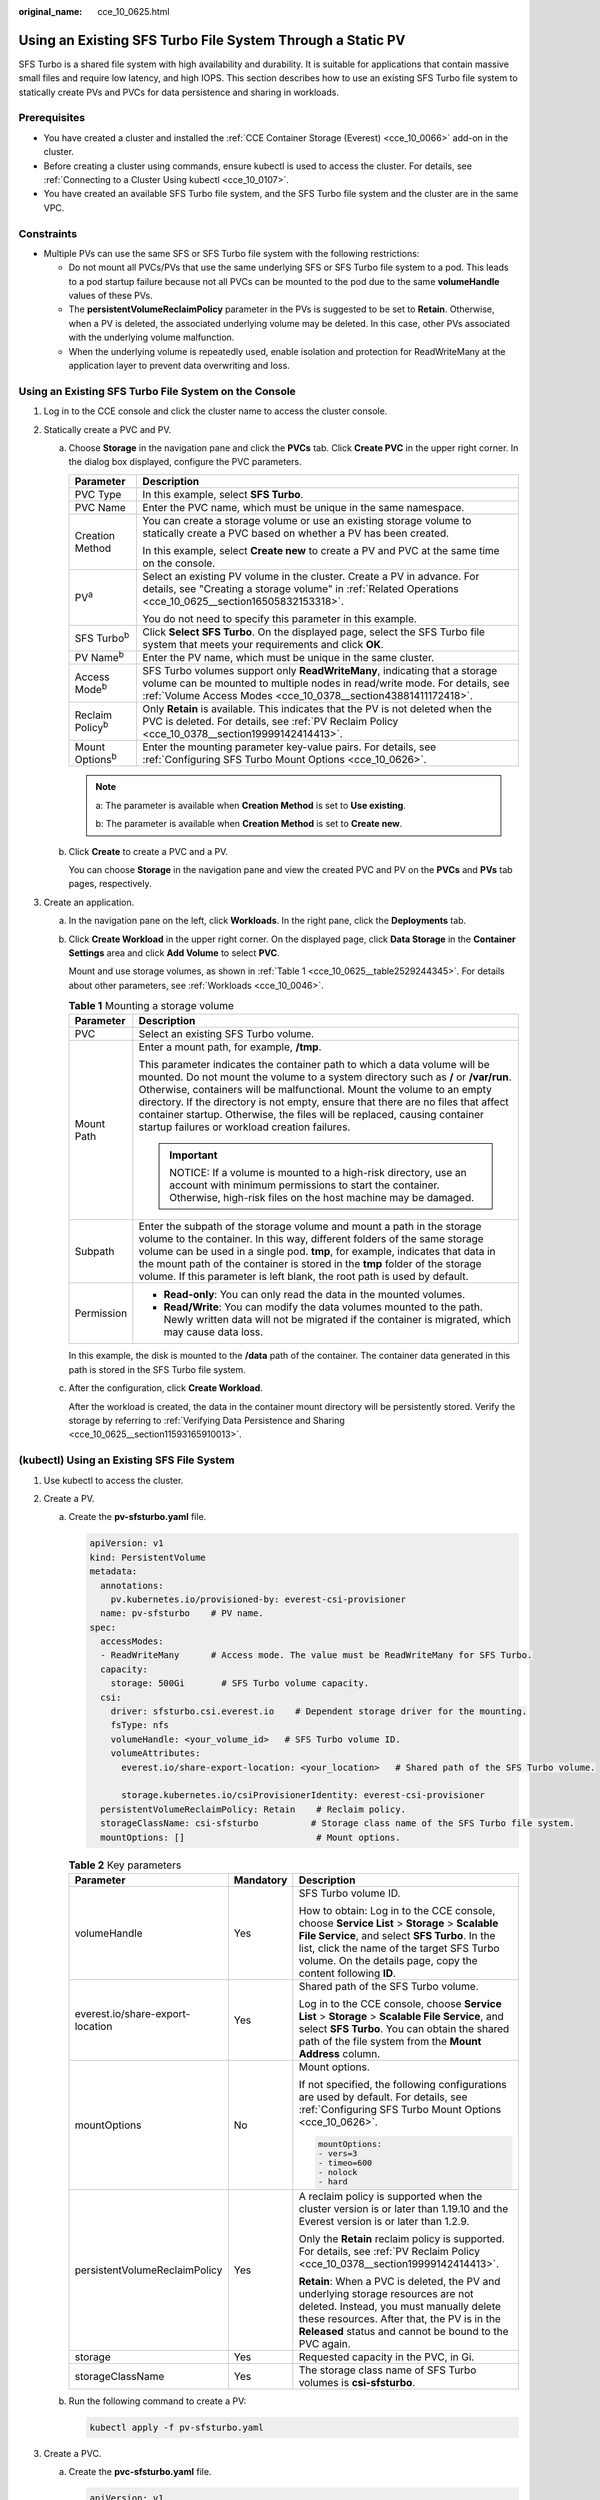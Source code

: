 :original_name: cce_10_0625.html

.. _cce_10_0625:

Using an Existing SFS Turbo File System Through a Static PV
===========================================================

SFS Turbo is a shared file system with high availability and durability. It is suitable for applications that contain massive small files and require low latency, and high IOPS. This section describes how to use an existing SFS Turbo file system to statically create PVs and PVCs for data persistence and sharing in workloads.

Prerequisites
-------------

-  You have created a cluster and installed the :ref:`CCE Container Storage (Everest) <cce_10_0066>` add-on in the cluster.
-  Before creating a cluster using commands, ensure kubectl is used to access the cluster. For details, see :ref:`Connecting to a Cluster Using kubectl <cce_10_0107>`.
-  You have created an available SFS Turbo file system, and the SFS Turbo file system and the cluster are in the same VPC.

Constraints
-----------

-  Multiple PVs can use the same SFS or SFS Turbo file system with the following restrictions:

   -  Do not mount all PVCs/PVs that use the same underlying SFS or SFS Turbo file system to a pod. This leads to a pod startup failure because not all PVCs can be mounted to the pod due to the same **volumeHandle** values of these PVs.
   -  The **persistentVolumeReclaimPolicy** parameter in the PVs is suggested to be set to **Retain**. Otherwise, when a PV is deleted, the associated underlying volume may be deleted. In this case, other PVs associated with the underlying volume malfunction.
   -  When the underlying volume is repeatedly used, enable isolation and protection for ReadWriteMany at the application layer to prevent data overwriting and loss.

Using an Existing SFS Turbo File System on the Console
------------------------------------------------------

#. Log in to the CCE console and click the cluster name to access the cluster console.
#. Statically create a PVC and PV.

   a. Choose **Storage** in the navigation pane and click the **PVCs** tab. Click **Create PVC** in the upper right corner. In the dialog box displayed, configure the PVC parameters.

      +-----------------------------------+---------------------------------------------------------------------------------------------------------------------------------------------------------------------------------------------------------------------------+
      | Parameter                         | Description                                                                                                                                                                                                               |
      +===================================+===========================================================================================================================================================================================================================+
      | PVC Type                          | In this example, select **SFS Turbo**.                                                                                                                                                                                    |
      +-----------------------------------+---------------------------------------------------------------------------------------------------------------------------------------------------------------------------------------------------------------------------+
      | PVC Name                          | Enter the PVC name, which must be unique in the same namespace.                                                                                                                                                           |
      +-----------------------------------+---------------------------------------------------------------------------------------------------------------------------------------------------------------------------------------------------------------------------+
      | Creation Method                   | You can create a storage volume or use an existing storage volume to statically create a PVC based on whether a PV has been created.                                                                                      |
      |                                   |                                                                                                                                                                                                                           |
      |                                   | In this example, select **Create new** to create a PV and PVC at the same time on the console.                                                                                                                            |
      +-----------------------------------+---------------------------------------------------------------------------------------------------------------------------------------------------------------------------------------------------------------------------+
      | PV\ :sup:`a`                      | Select an existing PV volume in the cluster. Create a PV in advance. For details, see "Creating a storage volume" in :ref:`Related Operations <cce_10_0625__section16505832153318>`.                                      |
      |                                   |                                                                                                                                                                                                                           |
      |                                   | You do not need to specify this parameter in this example.                                                                                                                                                                |
      +-----------------------------------+---------------------------------------------------------------------------------------------------------------------------------------------------------------------------------------------------------------------------+
      | SFS Turbo\ :sup:`b`               | Click **Select SFS Turbo**. On the displayed page, select the SFS Turbo file system that meets your requirements and click **OK**.                                                                                        |
      +-----------------------------------+---------------------------------------------------------------------------------------------------------------------------------------------------------------------------------------------------------------------------+
      | PV Name\ :sup:`b`                 | Enter the PV name, which must be unique in the same cluster.                                                                                                                                                              |
      +-----------------------------------+---------------------------------------------------------------------------------------------------------------------------------------------------------------------------------------------------------------------------+
      | Access Mode\ :sup:`b`             | SFS Turbo volumes support only **ReadWriteMany**, indicating that a storage volume can be mounted to multiple nodes in read/write mode. For details, see :ref:`Volume Access Modes <cce_10_0378__section43881411172418>`. |
      +-----------------------------------+---------------------------------------------------------------------------------------------------------------------------------------------------------------------------------------------------------------------------+
      | Reclaim Policy\ :sup:`b`          | Only **Retain** is available. This indicates that the PV is not deleted when the PVC is deleted. For details, see :ref:`PV Reclaim Policy <cce_10_0378__section19999142414413>`.                                          |
      +-----------------------------------+---------------------------------------------------------------------------------------------------------------------------------------------------------------------------------------------------------------------------+
      | Mount Options\ :sup:`b`           | Enter the mounting parameter key-value pairs. For details, see :ref:`Configuring SFS Turbo Mount Options <cce_10_0626>`.                                                                                                  |
      +-----------------------------------+---------------------------------------------------------------------------------------------------------------------------------------------------------------------------------------------------------------------------+

      .. note::

         a: The parameter is available when **Creation Method** is set to **Use existing**.

         b: The parameter is available when **Creation Method** is set to **Create new**.

   b. Click **Create** to create a PVC and a PV.

      You can choose **Storage** in the navigation pane and view the created PVC and PV on the **PVCs** and **PVs** tab pages, respectively.

#. Create an application.

   a. In the navigation pane on the left, click **Workloads**. In the right pane, click the **Deployments** tab.

   b. Click **Create Workload** in the upper right corner. On the displayed page, click **Data Storage** in the **Container Settings** area and click **Add Volume** to select **PVC**.

      Mount and use storage volumes, as shown in :ref:`Table 1 <cce_10_0625__table2529244345>`. For details about other parameters, see :ref:`Workloads <cce_10_0046>`.

      .. _cce_10_0625__table2529244345:

      .. table:: **Table 1** Mounting a storage volume

         +-----------------------------------+-------------------------------------------------------------------------------------------------------------------------------------------------------------------------------------------------------------------------------------------------------------------------------------------------------------------------------------------------------------------------------------------------------------------------------------------------------------+
         | Parameter                         | Description                                                                                                                                                                                                                                                                                                                                                                                                                                                 |
         +===================================+=============================================================================================================================================================================================================================================================================================================================================================================================================================================================+
         | PVC                               | Select an existing SFS Turbo volume.                                                                                                                                                                                                                                                                                                                                                                                                                        |
         +-----------------------------------+-------------------------------------------------------------------------------------------------------------------------------------------------------------------------------------------------------------------------------------------------------------------------------------------------------------------------------------------------------------------------------------------------------------------------------------------------------------+
         | Mount Path                        | Enter a mount path, for example, **/tmp**.                                                                                                                                                                                                                                                                                                                                                                                                                  |
         |                                   |                                                                                                                                                                                                                                                                                                                                                                                                                                                             |
         |                                   | This parameter indicates the container path to which a data volume will be mounted. Do not mount the volume to a system directory such as **/** or **/var/run**. Otherwise, containers will be malfunctional. Mount the volume to an empty directory. If the directory is not empty, ensure that there are no files that affect container startup. Otherwise, the files will be replaced, causing container startup failures or workload creation failures. |
         |                                   |                                                                                                                                                                                                                                                                                                                                                                                                                                                             |
         |                                   | .. important::                                                                                                                                                                                                                                                                                                                                                                                                                                              |
         |                                   |                                                                                                                                                                                                                                                                                                                                                                                                                                                             |
         |                                   |    NOTICE:                                                                                                                                                                                                                                                                                                                                                                                                                                                  |
         |                                   |    If a volume is mounted to a high-risk directory, use an account with minimum permissions to start the container. Otherwise, high-risk files on the host machine may be damaged.                                                                                                                                                                                                                                                                          |
         +-----------------------------------+-------------------------------------------------------------------------------------------------------------------------------------------------------------------------------------------------------------------------------------------------------------------------------------------------------------------------------------------------------------------------------------------------------------------------------------------------------------+
         | Subpath                           | Enter the subpath of the storage volume and mount a path in the storage volume to the container. In this way, different folders of the same storage volume can be used in a single pod. **tmp**, for example, indicates that data in the mount path of the container is stored in the **tmp** folder of the storage volume. If this parameter is left blank, the root path is used by default.                                                              |
         +-----------------------------------+-------------------------------------------------------------------------------------------------------------------------------------------------------------------------------------------------------------------------------------------------------------------------------------------------------------------------------------------------------------------------------------------------------------------------------------------------------------+
         | Permission                        | -  **Read-only**: You can only read the data in the mounted volumes.                                                                                                                                                                                                                                                                                                                                                                                        |
         |                                   | -  **Read/Write**: You can modify the data volumes mounted to the path. Newly written data will not be migrated if the container is migrated, which may cause data loss.                                                                                                                                                                                                                                                                                    |
         +-----------------------------------+-------------------------------------------------------------------------------------------------------------------------------------------------------------------------------------------------------------------------------------------------------------------------------------------------------------------------------------------------------------------------------------------------------------------------------------------------------------+

      In this example, the disk is mounted to the **/data** path of the container. The container data generated in this path is stored in the SFS Turbo file system.

   c. After the configuration, click **Create Workload**.

      After the workload is created, the data in the container mount directory will be persistently stored. Verify the storage by referring to :ref:`Verifying Data Persistence and Sharing <cce_10_0625__section11593165910013>`.

(kubectl) Using an Existing SFS File System
-------------------------------------------

#. Use kubectl to access the cluster.
#. Create a PV.

   a. .. _cce_10_0625__li162841212145314:

      Create the **pv-sfsturbo.yaml** file.

      .. code-block::

         apiVersion: v1
         kind: PersistentVolume
         metadata:
           annotations:
             pv.kubernetes.io/provisioned-by: everest-csi-provisioner
           name: pv-sfsturbo    # PV name.
         spec:
           accessModes:
           - ReadWriteMany      # Access mode. The value must be ReadWriteMany for SFS Turbo.
           capacity:
             storage: 500Gi       # SFS Turbo volume capacity.
           csi:
             driver: sfsturbo.csi.everest.io    # Dependent storage driver for the mounting.
             fsType: nfs
             volumeHandle: <your_volume_id>   # SFS Turbo volume ID.
             volumeAttributes:
               everest.io/share-export-location: <your_location>   # Shared path of the SFS Turbo volume.

               storage.kubernetes.io/csiProvisionerIdentity: everest-csi-provisioner
           persistentVolumeReclaimPolicy: Retain    # Reclaim policy.
           storageClassName: csi-sfsturbo          # Storage class name of the SFS Turbo file system.
           mountOptions: []                         # Mount options.

      .. table:: **Table 2** Key parameters

         +----------------------------------+-----------------------+------------------------------------------------------------------------------------------------------------------------------------------------------------------------------------------------------------------------------------------------------------+
         | Parameter                        | Mandatory             | Description                                                                                                                                                                                                                                                |
         +==================================+=======================+============================================================================================================================================================================================================================================================+
         | volumeHandle                     | Yes                   | SFS Turbo volume ID.                                                                                                                                                                                                                                       |
         |                                  |                       |                                                                                                                                                                                                                                                            |
         |                                  |                       | How to obtain: Log in to the CCE console, choose **Service List** > **Storage** > **Scalable File Service**, and select **SFS Turbo**. In the list, click the name of the target SFS Turbo volume. On the details page, copy the content following **ID**. |
         +----------------------------------+-----------------------+------------------------------------------------------------------------------------------------------------------------------------------------------------------------------------------------------------------------------------------------------------+
         | everest.io/share-export-location | Yes                   | Shared path of the SFS Turbo volume.                                                                                                                                                                                                                       |
         |                                  |                       |                                                                                                                                                                                                                                                            |
         |                                  |                       | Log in to the CCE console, choose **Service List** > **Storage** > **Scalable File Service**, and select **SFS Turbo**. You can obtain the shared path of the file system from the **Mount Address** column.                                               |
         +----------------------------------+-----------------------+------------------------------------------------------------------------------------------------------------------------------------------------------------------------------------------------------------------------------------------------------------+
         | mountOptions                     | No                    | Mount options.                                                                                                                                                                                                                                             |
         |                                  |                       |                                                                                                                                                                                                                                                            |
         |                                  |                       | If not specified, the following configurations are used by default. For details, see :ref:`Configuring SFS Turbo Mount Options <cce_10_0626>`.                                                                                                             |
         |                                  |                       |                                                                                                                                                                                                                                                            |
         |                                  |                       | .. code-block::                                                                                                                                                                                                                                            |
         |                                  |                       |                                                                                                                                                                                                                                                            |
         |                                  |                       |    mountOptions:                                                                                                                                                                                                                                           |
         |                                  |                       |    - vers=3                                                                                                                                                                                                                                                |
         |                                  |                       |    - timeo=600                                                                                                                                                                                                                                             |
         |                                  |                       |    - nolock                                                                                                                                                                                                                                                |
         |                                  |                       |    - hard                                                                                                                                                                                                                                                  |
         +----------------------------------+-----------------------+------------------------------------------------------------------------------------------------------------------------------------------------------------------------------------------------------------------------------------------------------------+
         | persistentVolumeReclaimPolicy    | Yes                   | A reclaim policy is supported when the cluster version is or later than 1.19.10 and the Everest version is or later than 1.2.9.                                                                                                                            |
         |                                  |                       |                                                                                                                                                                                                                                                            |
         |                                  |                       | Only the **Retain** reclaim policy is supported. For details, see :ref:`PV Reclaim Policy <cce_10_0378__section19999142414413>`.                                                                                                                           |
         |                                  |                       |                                                                                                                                                                                                                                                            |
         |                                  |                       | **Retain**: When a PVC is deleted, the PV and underlying storage resources are not deleted. Instead, you must manually delete these resources. After that, the PV is in the **Released** status and cannot be bound to the PVC again.                      |
         +----------------------------------+-----------------------+------------------------------------------------------------------------------------------------------------------------------------------------------------------------------------------------------------------------------------------------------------+
         | storage                          | Yes                   | Requested capacity in the PVC, in Gi.                                                                                                                                                                                                                      |
         +----------------------------------+-----------------------+------------------------------------------------------------------------------------------------------------------------------------------------------------------------------------------------------------------------------------------------------------+
         | storageClassName                 | Yes                   | The storage class name of SFS Turbo volumes is **csi-sfsturbo**.                                                                                                                                                                                           |
         +----------------------------------+-----------------------+------------------------------------------------------------------------------------------------------------------------------------------------------------------------------------------------------------------------------------------------------------+

   b. Run the following command to create a PV:

      .. code-block::

         kubectl apply -f pv-sfsturbo.yaml

#. Create a PVC.

   a. Create the **pvc-sfsturbo.yaml** file.

      .. code-block::

         apiVersion: v1
         kind: PersistentVolumeClaim
         metadata:
           name: pvc-sfsturbo
           namespace: default
           annotations:
             volume.beta.kubernetes.io/storage-provisioner: everest-csi-provisioner

         spec:
           accessModes:
           - ReadWriteMany                  # The value must be ReadWriteMany for SFS Turbo.
           resources:
             requests:
               storage: 500Gi               # SFS Turbo volume capacity.
           storageClassName: csi-sfsturbo       # Storage class of the SFS Turbo volume, which must be the same as that of the PV.
           volumeName: pv-sfsturbo    # PV name.

      .. table:: **Table 3** Key parameters

         +-----------------------+-----------------------+-------------------------------------------------------------------------------------------------------------------------+
         | Parameter             | Mandatory             | Description                                                                                                             |
         +=======================+=======================+=========================================================================================================================+
         | storage               | Yes                   | Requested capacity in the PVC, in Gi.                                                                                   |
         |                       |                       |                                                                                                                         |
         |                       |                       | The value must be the same as the storage size of the existing PV.                                                      |
         +-----------------------+-----------------------+-------------------------------------------------------------------------------------------------------------------------+
         | storageClassName      | Yes                   | Storage class name, which must be the same as the storage class of the PV in :ref:`1 <cce_10_0625__li162841212145314>`. |
         |                       |                       |                                                                                                                         |
         |                       |                       | The storage class name of SFS Turbo volumes is **csi-sfsturbo**.                                                        |
         +-----------------------+-----------------------+-------------------------------------------------------------------------------------------------------------------------+
         | volumeName            | Yes                   | PV name, which must be the same as the PV name in :ref:`1 <cce_10_0625__li162841212145314>`.                            |
         +-----------------------+-----------------------+-------------------------------------------------------------------------------------------------------------------------+

   b. Run the following command to create a PVC:

      .. code-block::

         kubectl apply -f pvc-sfsturbo.yaml

#. Create an application.

   a. Create a file named **web-demo.yaml**. In this example, the SFS Turbo volume is mounted to the **/data** path.

      .. code-block::

         apiVersion: apps/v1
         kind: Deployment
         metadata:
           name: web-demo
           namespace: default
         spec:
           replicas: 2
           selector:
             matchLabels:
               app: web-demo
           template:
             metadata:
               labels:
                 app: web-demo
             spec:
               containers:
               - name: container-1
                 image: nginx:latest
                 volumeMounts:
                 - name: pvc-sfsturbo-volume    #Volume name, which must be the same as the volume name in the volumes field.
                   mountPath: /data  # Location where the storage volume is mounted.
               imagePullSecrets:
                 - name: default-secret
               volumes:
                 - name: pvc-sfsturbo-volume    # Volume name, which can be customized.
                   persistentVolumeClaim:
                     claimName: pvc-sfsturbo    # Name of the created PVC.

   b. Run the following command to create a workload to which the SFS Turbo volume is mounted:

      .. code-block::

         kubectl apply -f web-demo.yaml

      After the workload is created, you can try :ref:`Verifying Data Persistence and Sharing <cce_10_0625__section11593165910013>`.

.. _cce_10_0625__section11593165910013:

Verifying Data Persistence and Sharing
--------------------------------------

#. View the deployed application and files.

   a. Run the following command to view the created pod:

      .. code-block::

         kubectl get pod | grep web-demo

      Expected output:

      .. code-block::

         web-demo-846b489584-mjhm9   1/1     Running   0             46s
         web-demo-846b489584-wvv5s   1/1     Running   0             46s

   b. Run the following commands in sequence to view the files in the **/data** path of the pods:

      .. code-block::

         kubectl exec web-demo-846b489584-mjhm9 -- ls /data
         kubectl exec web-demo-846b489584-wvv5s -- ls /data

      If no result is returned for both pods, no file exists in the **/data** path.

#. Run the following command to create a file named **static** in the **/data** path:

   .. code-block::

      kubectl exec web-demo-846b489584-mjhm9 --  touch /data/static

#. Run the following command to view the files in the **/data** path:

   .. code-block::

      kubectl exec web-demo-846b489584-mjhm9 -- ls /data

   Expected output:

   .. code-block::

      static

#. **Verify data persistence.**

   a. Run the following command to delete the pod named **web-demo-846b489584-mjhm9**:

      .. code-block::

         kubectl delete pod web-demo-846b489584-mjhm9

      Expected output:

      .. code-block::

         pod "web-demo-846b489584-mjhm9" deleted

      After the deletion, the Deployment controller automatically creates a replica.

   b. Run the following command to view the created pod:

      .. code-block::

         kubectl get pod | grep web-demo

      The expected output is as follows, in which **web-demo-846b489584-d4d4j** is the newly created pod:

      .. code-block::

         web-demo-846b489584-d4d4j   1/1     Running   0             110s
         web-demo-846b489584-wvv5s    1/1     Running   0             7m50s

   c. Run the following command to check whether the files in the **/data** path of the new pod have been modified:

      .. code-block::

         kubectl exec web-demo-846b489584-d4d4j -- ls /data

      Expected output:

      .. code-block::

         static

      If the **static** file still exists, the data can be stored persistently.

#. **Verify data sharing.**

   a. Run the following command to view the created pod:

      .. code-block::

         kubectl get pod | grep web-demo

      Expected output:

      .. code-block::

         web-demo-846b489584-d4d4j   1/1     Running   0             7m
         web-demo-846b489584-wvv5s   1/1     Running   0             13m

   b. Run the following command to create a file named **share** in the **/data** path of either pod: In this example, select the pod named **web-demo-846b489584-d4d4j**.

      .. code-block::

         kubectl exec web-demo-846b489584-d4d4j --  touch /data/share

      Check the files in the **/data** path of the pod.

      .. code-block::

         kubectl exec web-demo-846b489584-d4d4j -- ls /data

      Expected output:

      .. code-block::

         share
         static

   c. Check whether the **share** file exists in the **/data** path of another pod (**web-demo-846b489584-wvv5s**) as well to verify data sharing.

      .. code-block::

         kubectl exec web-demo-846b489584-wvv5s -- ls /data

      Expected output:

      .. code-block::

         share
         static

      After you create a file in the **/data** path of a pod, if the file is also created in the **/data** path of the other pod, the two pods share the same volume.

.. _cce_10_0625__section16505832153318:

Related Operations
------------------

You can also perform the operations listed in :ref:`Table 4 <cce_10_0625__table1619535674020>`.

.. _cce_10_0625__table1619535674020:

.. table:: **Table 4** Related operations

   +-----------------------------------------------+----------------------------------------------------------------------------------------------------------------------------------------------------+--------------------------------------------------------------------------------------------------------------------------------------------------------------------------------------------------------------------------------------------+
   | Operation                                     | Description                                                                                                                                        | Procedure                                                                                                                                                                                                                                  |
   +===============================================+====================================================================================================================================================+============================================================================================================================================================================================================================================+
   | Creating a storage volume (PV)                | Create a PV on the CCE console.                                                                                                                    | #. Choose **Storage** in the navigation pane and click the **PVs** tab. Click **Create PersistentVolume** in the upper right corner. In the dialog box displayed, configure parameters.                                                    |
   |                                               |                                                                                                                                                    |                                                                                                                                                                                                                                            |
   |                                               |                                                                                                                                                    |    -  **Volume Type**: Select **SFS Turbo**.                                                                                                                                                                                               |
   |                                               |                                                                                                                                                    |    -  **SFS Turbo**: Click **Select SFS Turbo**. On the page displayed, select the SFS Turbo volume that meets the requirements and click **OK**.                                                                                          |
   |                                               |                                                                                                                                                    |    -  **PV Name**: Enter the PV name, which must be unique in the same cluster.                                                                                                                                                            |
   |                                               |                                                                                                                                                    |    -  **Access Mode**: SFS volumes support only **ReadWriteMany**, indicating that a storage volume can be mounted to multiple nodes in read/write mode. For details, see :ref:`Volume Access Modes <cce_10_0378__section43881411172418>`. |
   |                                               |                                                                                                                                                    |    -  **Reclaim Policy**: Only **Retain** is supported. For details, see :ref:`PV Reclaim Policy <cce_10_0378__section19999142414413>`.                                                                                                    |
   |                                               |                                                                                                                                                    |    -  **Mount Options**: Enter the mounting parameter key-value pairs. For details, see :ref:`Configuring SFS Turbo Mount Options <cce_10_0626>`.                                                                                          |
   |                                               |                                                                                                                                                    |                                                                                                                                                                                                                                            |
   |                                               |                                                                                                                                                    | #. Click **Create**.                                                                                                                                                                                                                       |
   +-----------------------------------------------+----------------------------------------------------------------------------------------------------------------------------------------------------+--------------------------------------------------------------------------------------------------------------------------------------------------------------------------------------------------------------------------------------------+
   | Expanding the capacity of an SFS Turbo volume | Quickly expand the capacity of a mounted SFS Turbo volume on the CCE console.                                                                      | #. Choose **Storage** in the navigation pane and click the **PVCs** tab. Click **More** in the **Operation** column of the target PVC and select **Scale-out**.                                                                            |
   |                                               |                                                                                                                                                    | #. Enter the capacity to be added and click **OK**.                                                                                                                                                                                        |
   +-----------------------------------------------+----------------------------------------------------------------------------------------------------------------------------------------------------+--------------------------------------------------------------------------------------------------------------------------------------------------------------------------------------------------------------------------------------------+
   | Viewing events                                | You can view event names, event types, number of occurrences, Kubernetes events, first occurrence time, and last occurrence time of the PVC or PV. | #. Choose **Storage** in the navigation pane and click the **PVCs** or **PVs** tab.                                                                                                                                                        |
   |                                               |                                                                                                                                                    | #. Click **View Events** in the **Operation** column of the target PVC or PV to view events generated within one hour (event data is retained for one hour).                                                                               |
   +-----------------------------------------------+----------------------------------------------------------------------------------------------------------------------------------------------------+--------------------------------------------------------------------------------------------------------------------------------------------------------------------------------------------------------------------------------------------+
   | Viewing a YAML file                           | You can view, copy, and download the YAML files of a PVC or PV.                                                                                    | #. Choose **Storage** in the navigation pane and click the **PVCs** or **PVs** tab.                                                                                                                                                        |
   |                                               |                                                                                                                                                    | #. Click **View YAML** in the **Operation** column of the target PVC or PV to view or download the YAML.                                                                                                                                   |
   +-----------------------------------------------+----------------------------------------------------------------------------------------------------------------------------------------------------+--------------------------------------------------------------------------------------------------------------------------------------------------------------------------------------------------------------------------------------------+
